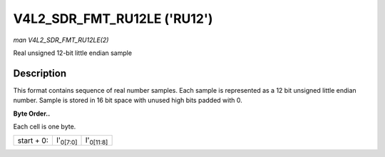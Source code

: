 
.. _V4L2-SDR-FMT-RU12LE:

============================
V4L2_SDR_FMT_RU12LE ('RU12')
============================

*man V4L2_SDR_FMT_RU12LE(2)*

Real unsigned 12-bit little endian sample


Description
===========

This format contains sequence of real number samples. Each sample is represented as a 12 bit unsigned little endian number. Sample is stored in 16 bit space with unused high bits
padded with 0.

**Byte Order..**

Each cell is one byte.



.. table::

    +--------------------------------------------------------------+--------------------------------------------------------------+--------------------------------------------------------------+
    | start + 0:                                                   | I'\ :sub:`0[7:0]`                                            | I'\ :sub:`0[11:8]`                                           |
    +--------------------------------------------------------------+--------------------------------------------------------------+--------------------------------------------------------------+


